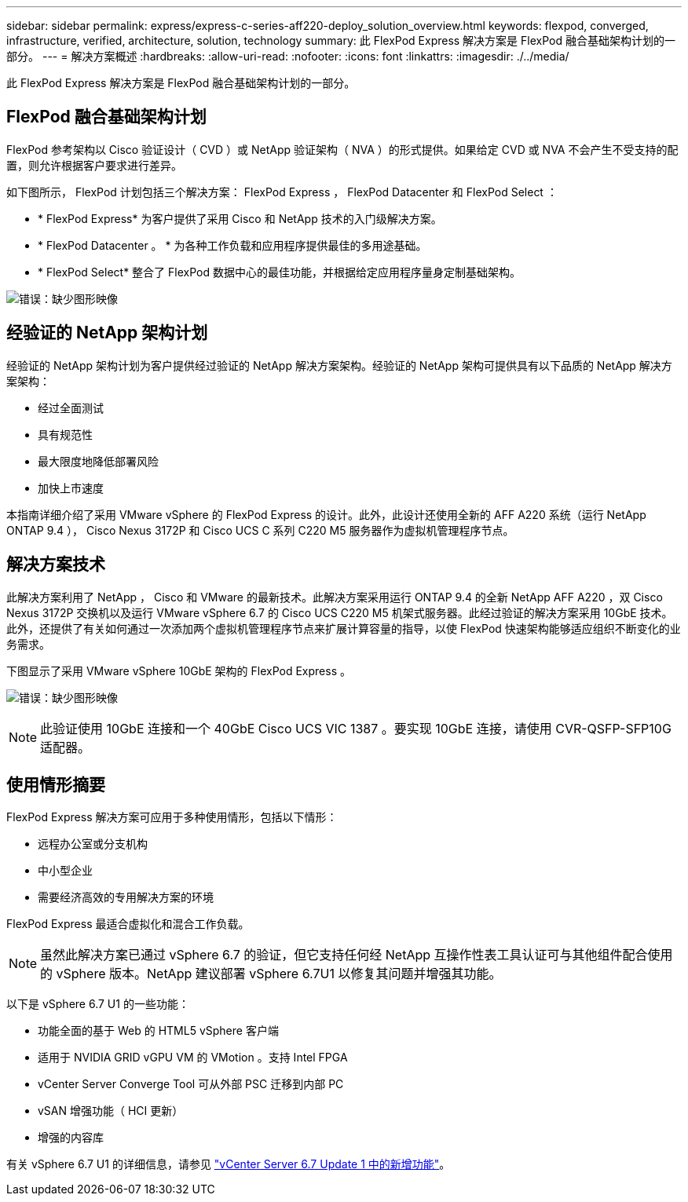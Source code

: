 ---
sidebar: sidebar 
permalink: express/express-c-series-aff220-deploy_solution_overview.html 
keywords: flexpod, converged, infrastructure, verified, architecture, solution, technology 
summary: 此 FlexPod Express 解决方案是 FlexPod 融合基础架构计划的一部分。 
---
= 解决方案概述
:hardbreaks:
:allow-uri-read: 
:nofooter: 
:icons: font
:linkattrs: 
:imagesdir: ./../media/


此 FlexPod Express 解决方案是 FlexPod 融合基础架构计划的一部分。



== FlexPod 融合基础架构计划

FlexPod 参考架构以 Cisco 验证设计（ CVD ）或 NetApp 验证架构（ NVA ）的形式提供。如果给定 CVD 或 NVA 不会产生不受支持的配置，则允许根据客户要求进行差异。

如下图所示， FlexPod 计划包括三个解决方案： FlexPod Express ， FlexPod Datacenter 和 FlexPod Select ：

* * FlexPod Express* 为客户提供了采用 Cisco 和 NetApp 技术的入门级解决方案。
* * FlexPod Datacenter 。 * 为各种工作负载和应用程序提供最佳的多用途基础。
* * FlexPod Select* 整合了 FlexPod 数据中心的最佳功能，并根据给定应用程序量身定制基础架构。


image:express-c-series-aff220-deploy_image3.png["错误：缺少图形映像"]



== 经验证的 NetApp 架构计划

经验证的 NetApp 架构计划为客户提供经过验证的 NetApp 解决方案架构。经验证的 NetApp 架构可提供具有以下品质的 NetApp 解决方案架构：

* 经过全面测试
* 具有规范性
* 最大限度地降低部署风险
* 加快上市速度


本指南详细介绍了采用 VMware vSphere 的 FlexPod Express 的设计。此外，此设计还使用全新的 AFF A220 系统（运行 NetApp ONTAP 9.4 ）， Cisco Nexus 3172P 和 Cisco UCS C 系列 C220 M5 服务器作为虚拟机管理程序节点。



== 解决方案技术

此解决方案利用了 NetApp ， Cisco 和 VMware 的最新技术。此解决方案采用运行 ONTAP 9.4 的全新 NetApp AFF A220 ，双 Cisco Nexus 3172P 交换机以及运行 VMware vSphere 6.7 的 Cisco UCS C220 M5 机架式服务器。此经过验证的解决方案采用 10GbE 技术。此外，还提供了有关如何通过一次添加两个虚拟机管理程序节点来扩展计算容量的指导，以使 FlexPod 快速架构能够适应组织不断变化的业务需求。

下图显示了采用 VMware vSphere 10GbE 架构的 FlexPod Express 。

image:express-c-series-aff220-deploy_image4.png["错误：缺少图形映像"]


NOTE: 此验证使用 10GbE 连接和一个 40GbE Cisco UCS VIC 1387 。要实现 10GbE 连接，请使用 CVR-QSFP-SFP10G 适配器。



== 使用情形摘要

FlexPod Express 解决方案可应用于多种使用情形，包括以下情形：

* 远程办公室或分支机构
* 中小型企业
* 需要经济高效的专用解决方案的环境


FlexPod Express 最适合虚拟化和混合工作负载。


NOTE: 虽然此解决方案已通过 vSphere 6.7 的验证，但它支持任何经 NetApp 互操作性表工具认证可与其他组件配合使用的 vSphere 版本。NetApp 建议部署 vSphere 6.7U1 以修复其问题并增强其功能。

以下是 vSphere 6.7 U1 的一些功能：

* 功能全面的基于 Web 的 HTML5 vSphere 客户端
* 适用于 NVIDIA GRID vGPU VM 的 VMotion 。支持 Intel FPGA
* vCenter Server Converge Tool 可从外部 PSC 迁移到内部 PC
* vSAN 增强功能（ HCI 更新）
* 增强的内容库


有关 vSphere 6.7 U1 的详细信息，请参见 https://blogs.vmware.com/vsphere/2018/10/whats-new-in-vcenter-server-6-7-update-1.html["vCenter Server 6.7 Update 1 中的新增功能"^]。
